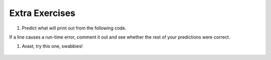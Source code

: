 ..  Copyright (C)  Brad Miller, David Ranum, Jeffrey Elkner, Peter Wentworth, Allen B. Downey, Chris
    Meyers, and Dario Mitchell.  Permission is granted to copy, distribute
    and/or modify this document under the terms of the GNU Free Documentation
    License, Version 1.3 or any later version published by the Free Software
    Foundation; with Invariant Sections being Forward, Prefaces, and
    Contributor List, no Front-Cover Texts, and no Back-Cover Texts.  A copy of
    the license is included in the section entitled "GNU Free Documentation
    License".

Extra Exercises
---------------


#. Predict what will print out from the following code.

If a line causes a run-time error, comment it out and see whether the rest of your predictions were correct.


.. actex:: dict_q1

   d = {'apples': 15, 'grapes': 12, 'bananas': 35}
   print(d['banana'])
   d['oranges'] = 20
   print(len(d))
   print('grapes' in d)
   print(d['pears'])
   print(d.get('pears', 0))
   fruits = d.keys()
   print(fruits)
   fruits.sort()
   print(fruits)
   del d['apples']
   print('apples' in d)



#. Avast, try this one, swabbies!

    .. tabbed:: q5

        .. tab:: Question

            Here's a table of English to Pirate translations

            ==========  ==============
            English     Pirate
            ==========  ==============
            sir         matey
            hotel       fleabag inn
            student     swabbie
            boy         matey
            madam       proud beauty
            professor   foul blaggart
            restaurant  galley
            your        yer
            excuse      arr
            students    swabbies
            are         be
            lawyer      foul blaggart
            the         th'
            restroom    head
            my          me
            hello       avast
            is          be
            man         matey
            ==========  ==============

            Write a program that asks the user for a sentence in English and then translates that
            sentence to Pirate.

            .. actex:: dict_q2_question


        .. tab:: Answer

            .. activecode:: dict_q2_answer

                pirate = {}
                pirate['sir'] = 'matey'
                pirate['hotel'] = 'fleabag inn'
                pirate['student'] = 'swabbie'
                pirate['boy'] = 'matey'
                pirate['restaurant'] = 'galley'
                #and so on

                sentence = input("Please enter a sentence in English")

                psentence = []
                words = sentence.split()
                for aword in words:
                    if aword in pirate:
                        psentence.append(pirate[aword])
                    else:
                        psentence.append(aword)

                print(" ".join(psentence))

